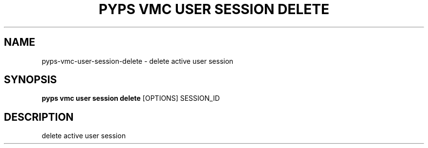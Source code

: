 .TH "PYPS VMC USER SESSION DELETE" "1" "2023-03-21" "1.0.0" "pyps vmc user session delete Manual"
.SH NAME
pyps\-vmc\-user\-session\-delete \- delete active user session
.SH SYNOPSIS
.B pyps vmc user session delete
[OPTIONS] SESSION_ID
.SH DESCRIPTION
delete active user session
